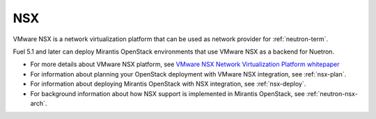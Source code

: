 
.. _nsx-term:

NSX
---

VMware NSX is a network virtualization platform that can be used as network
provider for :ref:`neutron-term`.

Fuel 5.1 and later can deploy Mirantis OpenStack environments that use
VMware NSX as a backend for Nuetron.

- For more details about VMware NSX platform, see `VMware NSX Network Virtualization Platform whitepaper <http://www.vmware.com/files/pdf/products/nsx/VMware-NSX-Network-Virtualization-Platform-WP.pdf>`_
- For information about planning your OpenStack deployment
  with VMware NSX integration, see :ref:`nsx-plan`.
- For information about deploying Mirantis OpenStack with
  NSX integration, see :ref:`nsx-deploy`.
- For background information about how NSX support
  is implemented in Mirantis OpenStack, see :ref:`neutron-nsx-arch`.

  
